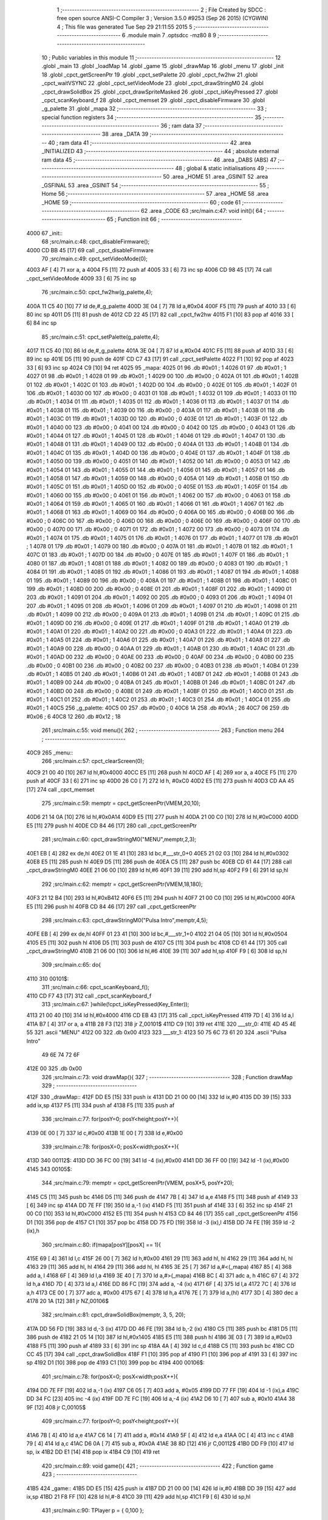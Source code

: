                               1 ;--------------------------------------------------------
                              2 ; File Created by SDCC : free open source ANSI-C Compiler
                              3 ; Version 3.5.0 #9253 (Sep 26 2015) (CYGWIN)
                              4 ; This file was generated Tue Sep 29 21:11:55 2015
                              5 ;--------------------------------------------------------
                              6 	.module main
                              7 	.optsdcc -mz80
                              8 	
                              9 ;--------------------------------------------------------
                             10 ; Public variables in this module
                             11 ;--------------------------------------------------------
                             12 	.globl _main
                             13 	.globl _loadMap
                             14 	.globl _game
                             15 	.globl _drawMap
                             16 	.globl _menu
                             17 	.globl _init
                             18 	.globl _cpct_getScreenPtr
                             19 	.globl _cpct_setPalette
                             20 	.globl _cpct_fw2hw
                             21 	.globl _cpct_waitVSYNC
                             22 	.globl _cpct_setVideoMode
                             23 	.globl _cpct_drawStringM0
                             24 	.globl _cpct_drawSolidBox
                             25 	.globl _cpct_drawSpriteMasked
                             26 	.globl _cpct_isKeyPressed
                             27 	.globl _cpct_scanKeyboard_f
                             28 	.globl _cpct_memset
                             29 	.globl _cpct_disableFirmware
                             30 	.globl _g_palette
                             31 	.globl _mapa
                             32 ;--------------------------------------------------------
                             33 ; special function registers
                             34 ;--------------------------------------------------------
                             35 ;--------------------------------------------------------
                             36 ; ram data
                             37 ;--------------------------------------------------------
                             38 	.area _DATA
                             39 ;--------------------------------------------------------
                             40 ; ram data
                             41 ;--------------------------------------------------------
                             42 	.area _INITIALIZED
                             43 ;--------------------------------------------------------
                             44 ; absolute external ram data
                             45 ;--------------------------------------------------------
                             46 	.area _DABS (ABS)
                             47 ;--------------------------------------------------------
                             48 ; global & static initialisations
                             49 ;--------------------------------------------------------
                             50 	.area _HOME
                             51 	.area _GSINIT
                             52 	.area _GSFINAL
                             53 	.area _GSINIT
                             54 ;--------------------------------------------------------
                             55 ; Home
                             56 ;--------------------------------------------------------
                             57 	.area _HOME
                             58 	.area _HOME
                             59 ;--------------------------------------------------------
                             60 ; code
                             61 ;--------------------------------------------------------
                             62 	.area _CODE
                             63 ;src/main.c:47: void init(){
                             64 ;	---------------------------------
                             65 ; Function init
                             66 ; ---------------------------------
   4000                      67 _init::
                             68 ;src/main.c:48: cpct_disableFirmware();
   4000 CD BB 45      [17]   69 	call	_cpct_disableFirmware
                             70 ;src/main.c:49: cpct_setVideoMode(0);
   4003 AF            [ 4]   71 	xor	a, a
   4004 F5            [11]   72 	push	af
   4005 33            [ 6]   73 	inc	sp
   4006 CD 98 45      [17]   74 	call	_cpct_setVideoMode
   4009 33            [ 6]   75 	inc	sp
                             76 ;src/main.c:50: cpct_fw2hw(g_palette,4);
   400A 11 C5 40      [10]   77 	ld	de,#_g_palette
   400D 3E 04         [ 7]   78 	ld	a,#0x04
   400F F5            [11]   79 	push	af
   4010 33            [ 6]   80 	inc	sp
   4011 D5            [11]   81 	push	de
   4012 CD 22 45      [17]   82 	call	_cpct_fw2hw
   4015 F1            [10]   83 	pop	af
   4016 33            [ 6]   84 	inc	sp
                             85 ;src/main.c:51: cpct_setPalette(g_palette,4);
   4017 11 C5 40      [10]   86 	ld	de,#_g_palette
   401A 3E 04         [ 7]   87 	ld	a,#0x04
   401C F5            [11]   88 	push	af
   401D 33            [ 6]   89 	inc	sp
   401E D5            [11]   90 	push	de
   401F CD C7 43      [17]   91 	call	_cpct_setPalette
   4022 F1            [10]   92 	pop	af
   4023 33            [ 6]   93 	inc	sp
   4024 C9            [10]   94 	ret
   4025                      95 _mapa:
   4025 01                   96 	.db #0x01	; 1
   4026 01                   97 	.db #0x01	; 1
   4027 01                   98 	.db #0x01	; 1
   4028 01                   99 	.db #0x01	; 1
   4029 00                  100 	.db #0x00	; 0
   402A 01                  101 	.db #0x01	; 1
   402B 01                  102 	.db #0x01	; 1
   402C 01                  103 	.db #0x01	; 1
   402D 00                  104 	.db #0x00	; 0
   402E 01                  105 	.db #0x01	; 1
   402F 01                  106 	.db #0x01	; 1
   4030 00                  107 	.db #0x00	; 0
   4031 01                  108 	.db #0x01	; 1
   4032 01                  109 	.db #0x01	; 1
   4033 01                  110 	.db #0x01	; 1
   4034 01                  111 	.db #0x01	; 1
   4035 01                  112 	.db #0x01	; 1
   4036 01                  113 	.db #0x01	; 1
   4037 01                  114 	.db #0x01	; 1
   4038 01                  115 	.db #0x01	; 1
   4039 00                  116 	.db #0x00	; 0
   403A 01                  117 	.db #0x01	; 1
   403B 01                  118 	.db #0x01	; 1
   403C 01                  119 	.db #0x01	; 1
   403D 00                  120 	.db #0x00	; 0
   403E 01                  121 	.db #0x01	; 1
   403F 01                  122 	.db #0x01	; 1
   4040 00                  123 	.db #0x00	; 0
   4041 00                  124 	.db #0x00	; 0
   4042 00                  125 	.db #0x00	; 0
   4043 01                  126 	.db #0x01	; 1
   4044 01                  127 	.db #0x01	; 1
   4045 01                  128 	.db #0x01	; 1
   4046 01                  129 	.db #0x01	; 1
   4047 01                  130 	.db #0x01	; 1
   4048 01                  131 	.db #0x01	; 1
   4049 00                  132 	.db #0x00	; 0
   404A 01                  133 	.db #0x01	; 1
   404B 01                  134 	.db #0x01	; 1
   404C 01                  135 	.db #0x01	; 1
   404D 00                  136 	.db #0x00	; 0
   404E 01                  137 	.db #0x01	; 1
   404F 01                  138 	.db #0x01	; 1
   4050 00                  139 	.db #0x00	; 0
   4051 01                  140 	.db #0x01	; 1
   4052 00                  141 	.db #0x00	; 0
   4053 01                  142 	.db #0x01	; 1
   4054 01                  143 	.db #0x01	; 1
   4055 01                  144 	.db #0x01	; 1
   4056 01                  145 	.db #0x01	; 1
   4057 01                  146 	.db #0x01	; 1
   4058 01                  147 	.db #0x01	; 1
   4059 00                  148 	.db #0x00	; 0
   405A 01                  149 	.db #0x01	; 1
   405B 01                  150 	.db #0x01	; 1
   405C 01                  151 	.db #0x01	; 1
   405D 00                  152 	.db #0x00	; 0
   405E 01                  153 	.db #0x01	; 1
   405F 01                  154 	.db #0x01	; 1
   4060 00                  155 	.db #0x00	; 0
   4061 01                  156 	.db #0x01	; 1
   4062 00                  157 	.db #0x00	; 0
   4063 01                  158 	.db #0x01	; 1
   4064 01                  159 	.db #0x01	; 1
   4065 01                  160 	.db #0x01	; 1
   4066 01                  161 	.db #0x01	; 1
   4067 01                  162 	.db #0x01	; 1
   4068 01                  163 	.db #0x01	; 1
   4069 00                  164 	.db #0x00	; 0
   406A 00                  165 	.db #0x00	; 0
   406B 00                  166 	.db #0x00	; 0
   406C 00                  167 	.db #0x00	; 0
   406D 00                  168 	.db #0x00	; 0
   406E 00                  169 	.db #0x00	; 0
   406F 00                  170 	.db #0x00	; 0
   4070 00                  171 	.db #0x00	; 0
   4071 01                  172 	.db #0x01	; 1
   4072 00                  173 	.db #0x00	; 0
   4073 01                  174 	.db #0x01	; 1
   4074 01                  175 	.db #0x01	; 1
   4075 01                  176 	.db #0x01	; 1
   4076 01                  177 	.db #0x01	; 1
   4077 01                  178 	.db #0x01	; 1
   4078 01                  179 	.db #0x01	; 1
   4079 00                  180 	.db #0x00	; 0
   407A 01                  181 	.db #0x01	; 1
   407B 01                  182 	.db #0x01	; 1
   407C 01                  183 	.db #0x01	; 1
   407D 00                  184 	.db #0x00	; 0
   407E 01                  185 	.db #0x01	; 1
   407F 01                  186 	.db #0x01	; 1
   4080 01                  187 	.db #0x01	; 1
   4081 01                  188 	.db #0x01	; 1
   4082 00                  189 	.db #0x00	; 0
   4083 01                  190 	.db #0x01	; 1
   4084 01                  191 	.db #0x01	; 1
   4085 01                  192 	.db #0x01	; 1
   4086 01                  193 	.db #0x01	; 1
   4087 01                  194 	.db #0x01	; 1
   4088 01                  195 	.db #0x01	; 1
   4089 00                  196 	.db #0x00	; 0
   408A 01                  197 	.db #0x01	; 1
   408B 01                  198 	.db #0x01	; 1
   408C 01                  199 	.db #0x01	; 1
   408D 00                  200 	.db #0x00	; 0
   408E 01                  201 	.db #0x01	; 1
   408F 01                  202 	.db #0x01	; 1
   4090 01                  203 	.db #0x01	; 1
   4091 01                  204 	.db #0x01	; 1
   4092 00                  205 	.db #0x00	; 0
   4093 01                  206 	.db #0x01	; 1
   4094 01                  207 	.db #0x01	; 1
   4095 01                  208 	.db #0x01	; 1
   4096 01                  209 	.db #0x01	; 1
   4097 01                  210 	.db #0x01	; 1
   4098 01                  211 	.db #0x01	; 1
   4099 00                  212 	.db #0x00	; 0
   409A 01                  213 	.db #0x01	; 1
   409B 01                  214 	.db #0x01	; 1
   409C 01                  215 	.db #0x01	; 1
   409D 00                  216 	.db #0x00	; 0
   409E 01                  217 	.db #0x01	; 1
   409F 01                  218 	.db #0x01	; 1
   40A0 01                  219 	.db #0x01	; 1
   40A1 01                  220 	.db #0x01	; 1
   40A2 00                  221 	.db #0x00	; 0
   40A3 01                  222 	.db #0x01	; 1
   40A4 01                  223 	.db #0x01	; 1
   40A5 01                  224 	.db #0x01	; 1
   40A6 01                  225 	.db #0x01	; 1
   40A7 01                  226 	.db #0x01	; 1
   40A8 01                  227 	.db #0x01	; 1
   40A9 00                  228 	.db #0x00	; 0
   40AA 01                  229 	.db #0x01	; 1
   40AB 01                  230 	.db #0x01	; 1
   40AC 01                  231 	.db #0x01	; 1
   40AD 00                  232 	.db #0x00	; 0
   40AE 00                  233 	.db #0x00	; 0
   40AF 00                  234 	.db #0x00	; 0
   40B0 00                  235 	.db #0x00	; 0
   40B1 00                  236 	.db #0x00	; 0
   40B2 00                  237 	.db #0x00	; 0
   40B3 01                  238 	.db #0x01	; 1
   40B4 01                  239 	.db #0x01	; 1
   40B5 01                  240 	.db #0x01	; 1
   40B6 01                  241 	.db #0x01	; 1
   40B7 01                  242 	.db #0x01	; 1
   40B8 01                  243 	.db #0x01	; 1
   40B9 00                  244 	.db #0x00	; 0
   40BA 01                  245 	.db #0x01	; 1
   40BB 01                  246 	.db #0x01	; 1
   40BC 01                  247 	.db #0x01	; 1
   40BD 00                  248 	.db #0x00	; 0
   40BE 01                  249 	.db #0x01	; 1
   40BF 01                  250 	.db #0x01	; 1
   40C0 01                  251 	.db #0x01	; 1
   40C1 01                  252 	.db #0x01	; 1
   40C2 01                  253 	.db #0x01	; 1
   40C3 01                  254 	.db #0x01	; 1
   40C4 01                  255 	.db #0x01	; 1
   40C5                     256 _g_palette:
   40C5 00                  257 	.db #0x00	; 0
   40C6 1A                  258 	.db #0x1A	; 26
   40C7 06                  259 	.db #0x06	; 6
   40C8 12                  260 	.db #0x12	; 18
                            261 ;src/main.c:55: void menu(){
                            262 ;	---------------------------------
                            263 ; Function menu
                            264 ; ---------------------------------
   40C9                     265 _menu::
                            266 ;src/main.c:57: cpct_clearScreen(0);
   40C9 21 00 40      [10]  267 	ld	hl,#0x4000
   40CC E5            [11]  268 	push	hl
   40CD AF            [ 4]  269 	xor	a, a
   40CE F5            [11]  270 	push	af
   40CF 33            [ 6]  271 	inc	sp
   40D0 26 C0         [ 7]  272 	ld	h, #0xC0
   40D2 E5            [11]  273 	push	hl
   40D3 CD AA 45      [17]  274 	call	_cpct_memset
                            275 ;src/main.c:59: memptr = cpct_getScreenPtr(VMEM,20,10);
   40D6 21 14 0A      [10]  276 	ld	hl,#0x0A14
   40D9 E5            [11]  277 	push	hl
   40DA 21 00 C0      [10]  278 	ld	hl,#0xC000
   40DD E5            [11]  279 	push	hl
   40DE CD 84 46      [17]  280 	call	_cpct_getScreenPtr
                            281 ;src/main.c:60: cpct_drawStringM0("MENU",memptr,2,3);
   40E1 EB            [ 4]  282 	ex	de,hl
   40E2 01 1E 41      [10]  283 	ld	bc,#___str_0+0
   40E5 21 02 03      [10]  284 	ld	hl,#0x0302
   40E8 E5            [11]  285 	push	hl
   40E9 D5            [11]  286 	push	de
   40EA C5            [11]  287 	push	bc
   40EB CD 61 44      [17]  288 	call	_cpct_drawStringM0
   40EE 21 06 00      [10]  289 	ld	hl,#6
   40F1 39            [11]  290 	add	hl,sp
   40F2 F9            [ 6]  291 	ld	sp,hl
                            292 ;src/main.c:62: memptr = cpct_getScreenPtr(VMEM,18,180);
   40F3 21 12 B4      [10]  293 	ld	hl,#0xB412
   40F6 E5            [11]  294 	push	hl
   40F7 21 00 C0      [10]  295 	ld	hl,#0xC000
   40FA E5            [11]  296 	push	hl
   40FB CD 84 46      [17]  297 	call	_cpct_getScreenPtr
                            298 ;src/main.c:63: cpct_drawStringM0("Pulsa Intro",memptr,4,5);
   40FE EB            [ 4]  299 	ex	de,hl
   40FF 01 23 41      [10]  300 	ld	bc,#___str_1+0
   4102 21 04 05      [10]  301 	ld	hl,#0x0504
   4105 E5            [11]  302 	push	hl
   4106 D5            [11]  303 	push	de
   4107 C5            [11]  304 	push	bc
   4108 CD 61 44      [17]  305 	call	_cpct_drawStringM0
   410B 21 06 00      [10]  306 	ld	hl,#6
   410E 39            [11]  307 	add	hl,sp
   410F F9            [ 6]  308 	ld	sp,hl
                            309 ;src/main.c:65: do{
   4110                     310 00101$:
                            311 ;src/main.c:66: cpct_scanKeyboard_f();
   4110 CD F7 43      [17]  312 	call	_cpct_scanKeyboard_f
                            313 ;src/main.c:67: }while(!cpct_isKeyPressed(Key_Enter));
   4113 21 00 40      [10]  314 	ld	hl,#0x4000
   4116 CD EB 43      [17]  315 	call	_cpct_isKeyPressed
   4119 7D            [ 4]  316 	ld	a,l
   411A B7            [ 4]  317 	or	a, a
   411B 28 F3         [12]  318 	jr	Z,00101$
   411D C9            [10]  319 	ret
   411E                     320 ___str_0:
   411E 4D 45 4E 55         321 	.ascii "MENU"
   4122 00                  322 	.db 0x00
   4123                     323 ___str_1:
   4123 50 75 6C 73 61 20   324 	.ascii "Pulsa Intro"
        49 6E 74 72 6F
   412E 00                  325 	.db 0x00
                            326 ;src/main.c:73: void drawMap(){
                            327 ;	---------------------------------
                            328 ; Function drawMap
                            329 ; ---------------------------------
   412F                     330 _drawMap::
   412F DD E5         [15]  331 	push	ix
   4131 DD 21 00 00   [14]  332 	ld	ix,#0
   4135 DD 39         [15]  333 	add	ix,sp
   4137 F5            [11]  334 	push	af
   4138 F5            [11]  335 	push	af
                            336 ;src/main.c:77: for(posY=0; posY<height;posY++){
   4139 0E 00         [ 7]  337 	ld	c,#0x00
   413B 1E 00         [ 7]  338 	ld	e,#0x00
                            339 ;src/main.c:78: for(posX=0; posX<width;posX++){
   413D                     340 00112$:
   413D DD 36 FC 00   [19]  341 	ld	-4 (ix),#0x00
   4141 DD 36 FF 00   [19]  342 	ld	-1 (ix),#0x00
   4145                     343 00105$:
                            344 ;src/main.c:79: memptr = cpct_getScreenPtr(VMEM, posX*5, posY*20); 
   4145 C5            [11]  345 	push	bc
   4146 D5            [11]  346 	push	de
   4147 7B            [ 4]  347 	ld	a,e
   4148 F5            [11]  348 	push	af
   4149 33            [ 6]  349 	inc	sp
   414A DD 7E FF      [19]  350 	ld	a,-1 (ix)
   414D F5            [11]  351 	push	af
   414E 33            [ 6]  352 	inc	sp
   414F 21 00 C0      [10]  353 	ld	hl,#0xC000
   4152 E5            [11]  354 	push	hl
   4153 CD 84 46      [17]  355 	call	_cpct_getScreenPtr
   4156 D1            [10]  356 	pop	de
   4157 C1            [10]  357 	pop	bc
   4158 DD 75 FD      [19]  358 	ld	-3 (ix),l
   415B DD 74 FE      [19]  359 	ld	-2 (ix),h
                            360 ;src/main.c:80: if(mapa[posY][posX] == 1){
   415E 69            [ 4]  361 	ld	l,c
   415F 26 00         [ 7]  362 	ld	h,#0x00
   4161 29            [11]  363 	add	hl, hl
   4162 29            [11]  364 	add	hl, hl
   4163 29            [11]  365 	add	hl, hl
   4164 29            [11]  366 	add	hl, hl
   4165 3E 25         [ 7]  367 	ld	a,#<(_mapa)
   4167 85            [ 4]  368 	add	a, l
   4168 6F            [ 4]  369 	ld	l,a
   4169 3E 40         [ 7]  370 	ld	a,#>(_mapa)
   416B 8C            [ 4]  371 	adc	a, h
   416C 67            [ 4]  372 	ld	h,a
   416D 7D            [ 4]  373 	ld	a,l
   416E DD 86 FC      [19]  374 	add	a, -4 (ix)
   4171 6F            [ 4]  375 	ld	l,a
   4172 7C            [ 4]  376 	ld	a,h
   4173 CE 00         [ 7]  377 	adc	a, #0x00
   4175 67            [ 4]  378 	ld	h,a
   4176 7E            [ 7]  379 	ld	a,(hl)
   4177 3D            [ 4]  380 	dec	a
   4178 20 1A         [12]  381 	jr	NZ,00106$
                            382 ;src/main.c:81: cpct_drawSolidBox(memptr, 3, 5, 20);
   417A DD 56 FD      [19]  383 	ld	d,-3 (ix)
   417D DD 46 FE      [19]  384 	ld	b,-2 (ix)
   4180 C5            [11]  385 	push	bc
   4181 D5            [11]  386 	push	de
   4182 21 05 14      [10]  387 	ld	hl,#0x1405
   4185 E5            [11]  388 	push	hl
   4186 3E 03         [ 7]  389 	ld	a,#0x03
   4188 F5            [11]  390 	push	af
   4189 33            [ 6]  391 	inc	sp
   418A 4A            [ 4]  392 	ld	c,d
   418B C5            [11]  393 	push	bc
   418C CD CC 45      [17]  394 	call	_cpct_drawSolidBox
   418F F1            [10]  395 	pop	af
   4190 F1            [10]  396 	pop	af
   4191 33            [ 6]  397 	inc	sp
   4192 D1            [10]  398 	pop	de
   4193 C1            [10]  399 	pop	bc
   4194                     400 00106$:
                            401 ;src/main.c:78: for(posX=0; posX<width;posX++){
   4194 DD 7E FF      [19]  402 	ld	a,-1 (ix)
   4197 C6 05         [ 7]  403 	add	a, #0x05
   4199 DD 77 FF      [19]  404 	ld	-1 (ix),a
   419C DD 34 FC      [23]  405 	inc	-4 (ix)
   419F DD 7E FC      [19]  406 	ld	a,-4 (ix)
   41A2 D6 10         [ 7]  407 	sub	a, #0x10
   41A4 38 9F         [12]  408 	jr	C,00105$
                            409 ;src/main.c:77: for(posY=0; posY<height;posY++){
   41A6 7B            [ 4]  410 	ld	a,e
   41A7 C6 14         [ 7]  411 	add	a, #0x14
   41A9 5F            [ 4]  412 	ld	e,a
   41AA 0C            [ 4]  413 	inc	c
   41AB 79            [ 4]  414 	ld	a,c
   41AC D6 0A         [ 7]  415 	sub	a, #0x0A
   41AE 38 8D         [12]  416 	jr	C,00112$
   41B0 DD F9         [10]  417 	ld	sp, ix
   41B2 DD E1         [14]  418 	pop	ix
   41B4 C9            [10]  419 	ret
                            420 ;src/main.c:89: void game(){
                            421 ;	---------------------------------
                            422 ; Function game
                            423 ; ---------------------------------
   41B5                     424 _game::
   41B5 DD E5         [15]  425 	push	ix
   41B7 DD 21 00 00   [14]  426 	ld	ix,#0
   41BB DD 39         [15]  427 	add	ix,sp
   41BD 21 F8 FF      [10]  428 	ld	hl,#-8
   41C0 39            [11]  429 	add	hl,sp
   41C1 F9            [ 6]  430 	ld	sp,hl
                            431 ;src/main.c:90: TPlayer p = { 0,100 };
   41C2 21 00 00      [10]  432 	ld	hl,#0x0000
   41C5 39            [11]  433 	add	hl,sp
   41C6 36 00         [10]  434 	ld	(hl),#0x00
   41C8 21 00 00      [10]  435 	ld	hl,#0x0000
   41CB 39            [11]  436 	add	hl,sp
   41CC DD 75 FE      [19]  437 	ld	-2 (ix),l
   41CF DD 74 FF      [19]  438 	ld	-1 (ix),h
   41D2 DD 7E FE      [19]  439 	ld	a,-2 (ix)
   41D5 C6 01         [ 7]  440 	add	a, #0x01
   41D7 DD 77 FC      [19]  441 	ld	-4 (ix),a
   41DA DD 7E FF      [19]  442 	ld	a,-1 (ix)
   41DD CE 00         [ 7]  443 	adc	a, #0x00
   41DF DD 77 FD      [19]  444 	ld	-3 (ix),a
   41E2 DD 6E FC      [19]  445 	ld	l,-4 (ix)
   41E5 DD 66 FD      [19]  446 	ld	h,-3 (ix)
   41E8 36 64         [10]  447 	ld	(hl),#0x64
                            448 ;src/main.c:92: u8* sprite = gladis_quieto_dcha;
   41EA DD 36 FA C7   [19]  449 	ld	-6 (ix),#<(_gladis_quieto_dcha)
   41EE DD 36 FB 42   [19]  450 	ld	-5 (ix),#>(_gladis_quieto_dcha)
                            451 ;src/main.c:93: cpct_clearScreen(0);
   41F2 21 00 40      [10]  452 	ld	hl,#0x4000
   41F5 E5            [11]  453 	push	hl
   41F6 AF            [ 4]  454 	xor	a, a
   41F7 F5            [11]  455 	push	af
   41F8 33            [ 6]  456 	inc	sp
   41F9 26 C0         [ 7]  457 	ld	h, #0xC0
   41FB E5            [11]  458 	push	hl
   41FC CD AA 45      [17]  459 	call	_cpct_memset
                            460 ;src/main.c:94: drawMap();
   41FF CD 2F 41      [17]  461 	call	_drawMap
                            462 ;src/main.c:95: while (1){
   4202                     463 00112$:
                            464 ;src/main.c:98: cpct_waitVSYNC();
   4202 CD 90 45      [17]  465 	call	_cpct_waitVSYNC
                            466 ;src/main.c:101: memptr = cpct_getScreenPtr(VMEM,p.x,p.y);
   4205 DD 6E FC      [19]  467 	ld	l,-4 (ix)
   4208 DD 66 FD      [19]  468 	ld	h,-3 (ix)
   420B 46            [ 7]  469 	ld	b,(hl)
   420C DD 6E FE      [19]  470 	ld	l,-2 (ix)
   420F DD 66 FF      [19]  471 	ld	h,-1 (ix)
   4212 4E            [ 7]  472 	ld	c, (hl)
   4213 C5            [11]  473 	push	bc
   4214 21 00 C0      [10]  474 	ld	hl,#0xC000
   4217 E5            [11]  475 	push	hl
   4218 CD 84 46      [17]  476 	call	_cpct_getScreenPtr
                            477 ;src/main.c:102: cpct_drawSolidBox(memptr,0,4,16);
   421B EB            [ 4]  478 	ex	de,hl
   421C 21 04 10      [10]  479 	ld	hl,#0x1004
   421F E5            [11]  480 	push	hl
   4220 AF            [ 4]  481 	xor	a, a
   4221 F5            [11]  482 	push	af
   4222 33            [ 6]  483 	inc	sp
   4223 D5            [11]  484 	push	de
   4224 CD CC 45      [17]  485 	call	_cpct_drawSolidBox
   4227 F1            [10]  486 	pop	af
   4228 F1            [10]  487 	pop	af
   4229 33            [ 6]  488 	inc	sp
                            489 ;src/main.c:106: cpct_scanKeyboard_f();
   422A CD F7 43      [17]  490 	call	_cpct_scanKeyboard_f
                            491 ;src/main.c:107: if(cpct_isKeyPressed(Key_CursorRight) && p.x < 76 ){
   422D 21 00 02      [10]  492 	ld	hl,#0x0200
   4230 CD EB 43      [17]  493 	call	_cpct_isKeyPressed
   4233 7D            [ 4]  494 	ld	a,l
   4234 B7            [ 4]  495 	or	a, a
   4235 28 1E         [12]  496 	jr	Z,00108$
   4237 DD 6E FE      [19]  497 	ld	l,-2 (ix)
   423A DD 66 FF      [19]  498 	ld	h,-1 (ix)
   423D 56            [ 7]  499 	ld	d,(hl)
   423E 7A            [ 4]  500 	ld	a,d
   423F D6 4C         [ 7]  501 	sub	a, #0x4C
   4241 30 12         [12]  502 	jr	NC,00108$
                            503 ;src/main.c:108: p.x += 1;
   4243 14            [ 4]  504 	inc	d
   4244 DD 6E FE      [19]  505 	ld	l,-2 (ix)
   4247 DD 66 FF      [19]  506 	ld	h,-1 (ix)
   424A 72            [ 7]  507 	ld	(hl),d
                            508 ;src/main.c:109: sprite = gladis_quieto_dcha;
   424B DD 36 FA C7   [19]  509 	ld	-6 (ix),#<(_gladis_quieto_dcha)
   424F DD 36 FB 42   [19]  510 	ld	-5 (ix),#>(_gladis_quieto_dcha)
   4253 18 31         [12]  511 	jr	00109$
   4255                     512 00108$:
                            513 ;src/main.c:110: }else if(cpct_isKeyPressed(Key_CursorLeft) && p.x > 0 ){
   4255 21 01 01      [10]  514 	ld	hl,#0x0101
   4258 CD EB 43      [17]  515 	call	_cpct_isKeyPressed
   425B 7D            [ 4]  516 	ld	a,l
   425C B7            [ 4]  517 	or	a, a
   425D 28 1D         [12]  518 	jr	Z,00104$
   425F DD 6E FE      [19]  519 	ld	l,-2 (ix)
   4262 DD 66 FF      [19]  520 	ld	h,-1 (ix)
   4265 7E            [ 7]  521 	ld	a,(hl)
   4266 B7            [ 4]  522 	or	a, a
   4267 28 13         [12]  523 	jr	Z,00104$
                            524 ;src/main.c:111: p.x -= 1;
   4269 C6 FF         [ 7]  525 	add	a,#0xFF
   426B DD 6E FE      [19]  526 	ld	l,-2 (ix)
   426E DD 66 FF      [19]  527 	ld	h,-1 (ix)
   4271 77            [ 7]  528 	ld	(hl),a
                            529 ;src/main.c:112: sprite = gladis_quieto_izda;
   4272 DD 36 FA 47   [19]  530 	ld	-6 (ix),#<(_gladis_quieto_izda)
   4276 DD 36 FB 43   [19]  531 	ld	-5 (ix),#>(_gladis_quieto_izda)
   427A 18 0A         [12]  532 	jr	00109$
   427C                     533 00104$:
                            534 ;src/main.c:113: }else  if(cpct_isKeyPressed(Key_Esc)){
   427C 21 08 04      [10]  535 	ld	hl,#0x0408
   427F CD EB 43      [17]  536 	call	_cpct_isKeyPressed
   4282 7D            [ 4]  537 	ld	a,l
   4283 B7            [ 4]  538 	or	a, a
                            539 ;src/main.c:114: return;
   4284 20 2C         [12]  540 	jr	NZ,00114$
   4286                     541 00109$:
                            542 ;src/main.c:119: memptr = cpct_getScreenPtr(VMEM,p.x,p.y);
   4286 DD 6E FC      [19]  543 	ld	l,-4 (ix)
   4289 DD 66 FD      [19]  544 	ld	h,-3 (ix)
   428C 56            [ 7]  545 	ld	d,(hl)
   428D DD 6E FE      [19]  546 	ld	l,-2 (ix)
   4290 DD 66 FF      [19]  547 	ld	h,-1 (ix)
   4293 46            [ 7]  548 	ld	b,(hl)
   4294 D5            [11]  549 	push	de
   4295 33            [ 6]  550 	inc	sp
   4296 C5            [11]  551 	push	bc
   4297 33            [ 6]  552 	inc	sp
   4298 21 00 C0      [10]  553 	ld	hl,#0xC000
   429B E5            [11]  554 	push	hl
   429C CD 84 46      [17]  555 	call	_cpct_getScreenPtr
                            556 ;src/main.c:120: cpct_drawSpriteMasked(sprite,memptr,4,16);
   429F EB            [ 4]  557 	ex	de,hl
   42A0 DD 4E FA      [19]  558 	ld	c,-6 (ix)
   42A3 DD 46 FB      [19]  559 	ld	b,-5 (ix)
   42A6 21 04 10      [10]  560 	ld	hl,#0x1004
   42A9 E5            [11]  561 	push	hl
   42AA D5            [11]  562 	push	de
   42AB C5            [11]  563 	push	bc
   42AC CD 46 45      [17]  564 	call	_cpct_drawSpriteMasked
   42AF C3 02 42      [10]  565 	jp	00112$
   42B2                     566 00114$:
   42B2 DD F9         [10]  567 	ld	sp, ix
   42B4 DD E1         [14]  568 	pop	ix
   42B6 C9            [10]  569 	ret
                            570 ;src/main.c:131: void loadMap(){
                            571 ;	---------------------------------
                            572 ; Function loadMap
                            573 ; ---------------------------------
   42B7                     574 _loadMap::
                            575 ;src/main.c:133: }
   42B7 C9            [10]  576 	ret
                            577 ;src/main.c:138: void main(void) {
                            578 ;	---------------------------------
                            579 ; Function main
                            580 ; ---------------------------------
   42B8                     581 _main::
                            582 ;src/main.c:140: init();
   42B8 CD 00 40      [17]  583 	call	_init
                            584 ;src/main.c:144: while(1){
   42BB                     585 00102$:
                            586 ;src/main.c:145: menu();
   42BB CD C9 40      [17]  587 	call	_menu
                            588 ;src/main.c:147: game();
   42BE CD B5 41      [17]  589 	call	_game
   42C1 18 F8         [12]  590 	jr	00102$
                            591 	.area _CODE
                            592 	.area _INITIALIZER
                            593 	.area _CABS (ABS)
